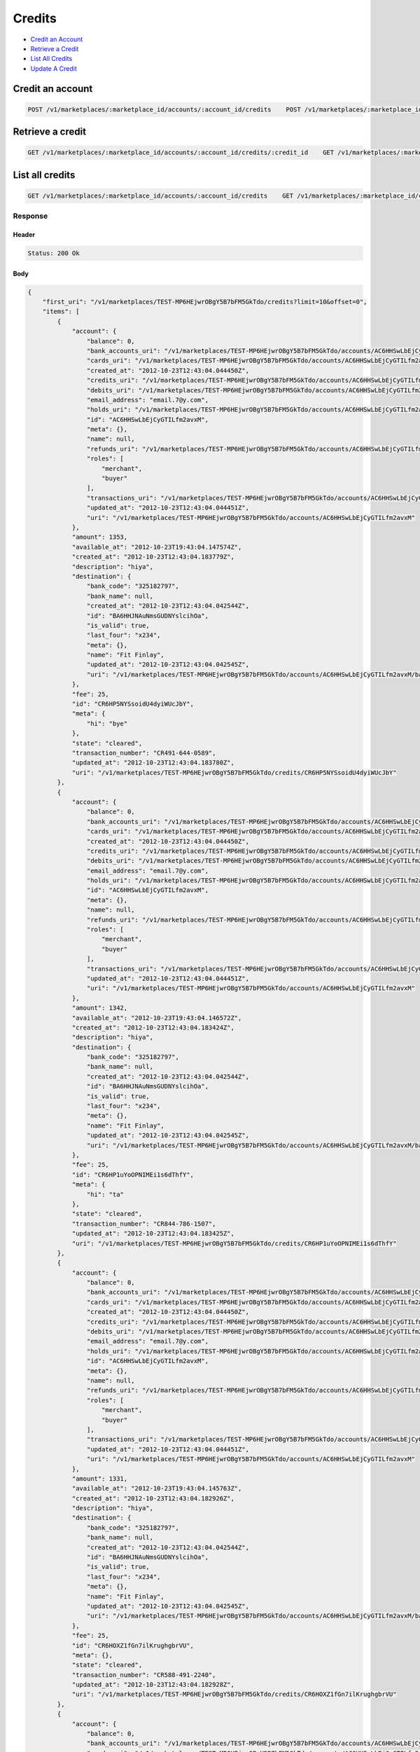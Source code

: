 Credits
=======

-  `Credit an Account`_
-  `Retrieve a Credit`_
-  `List All Credits`_
-  `Update A Credit`_


Credit an account
-----------------

.. code::

    POST /v1/marketplaces/:marketplace_id/accounts/:account_id/credits    POST /v1/marketplaces/:marketplace_id/credits




Retrieve a credit
-----------------

.. code::

    GET /v1/marketplaces/:marketplace_id/accounts/:account_id/credits/:credit_id    GET /v1/marketplaces/:marketplace_id/credits/:credit_id




List all credits
----------------

.. code::

    GET /v1/marketplaces/:marketplace_id/accounts/:account_id/credits    GET /v1/marketplaces/:marketplace_id/credits


Response
~~~~~~~~

Header
^^^^^^

.. code::

    Status: 200 Ok

Body
^^^^

.. code:: javascript


    {
        "first_uri": "/v1/marketplaces/TEST-MP6HEjwrOBgY5B7bFM5GkTdo/credits?limit=10&offset=0",
        "items": [
            {
                "account": {
                    "balance": 0,
                    "bank_accounts_uri": "/v1/marketplaces/TEST-MP6HEjwrOBgY5B7bFM5GkTdo/accounts/AC6HHSwLbEjCyGTILfm2avxM/bank_accounts",
                    "cards_uri": "/v1/marketplaces/TEST-MP6HEjwrOBgY5B7bFM5GkTdo/accounts/AC6HHSwLbEjCyGTILfm2avxM/cards",
                    "created_at": "2012-10-23T12:43:04.044450Z",
                    "credits_uri": "/v1/marketplaces/TEST-MP6HEjwrOBgY5B7bFM5GkTdo/accounts/AC6HHSwLbEjCyGTILfm2avxM/credits",
                    "debits_uri": "/v1/marketplaces/TEST-MP6HEjwrOBgY5B7bFM5GkTdo/accounts/AC6HHSwLbEjCyGTILfm2avxM/debits",
                    "email_address": "email.7@y.com",
                    "holds_uri": "/v1/marketplaces/TEST-MP6HEjwrOBgY5B7bFM5GkTdo/accounts/AC6HHSwLbEjCyGTILfm2avxM/holds",
                    "id": "AC6HHSwLbEjCyGTILfm2avxM",
                    "meta": {},
                    "name": null,
                    "refunds_uri": "/v1/marketplaces/TEST-MP6HEjwrOBgY5B7bFM5GkTdo/accounts/AC6HHSwLbEjCyGTILfm2avxM/refunds",
                    "roles": [
                        "merchant",
                        "buyer"
                    ],
                    "transactions_uri": "/v1/marketplaces/TEST-MP6HEjwrOBgY5B7bFM5GkTdo/accounts/AC6HHSwLbEjCyGTILfm2avxM/transactions",
                    "updated_at": "2012-10-23T12:43:04.044451Z",
                    "uri": "/v1/marketplaces/TEST-MP6HEjwrOBgY5B7bFM5GkTdo/accounts/AC6HHSwLbEjCyGTILfm2avxM"
                },
                "amount": 1353,
                "available_at": "2012-10-23T19:43:04.147574Z",
                "created_at": "2012-10-23T12:43:04.183779Z",
                "description": "hiya",
                "destination": {
                    "bank_code": "325182797",
                    "bank_name": null,
                    "created_at": "2012-10-23T12:43:04.042544Z",
                    "id": "BA6HHJNAuNmsGUDNYslcihOa",
                    "is_valid": true,
                    "last_four": "x234",
                    "meta": {},
                    "name": "Fit Finlay",
                    "updated_at": "2012-10-23T12:43:04.042545Z",
                    "uri": "/v1/marketplaces/TEST-MP6HEjwrOBgY5B7bFM5GkTdo/accounts/AC6HHSwLbEjCyGTILfm2avxM/bank_accounts/BA6HHJNAuNmsGUDNYslcihOa"
                },
                "fee": 25,
                "id": "CR6HP5NYSsoidU4dyiWUcJbY",
                "meta": {
                    "hi": "bye"
                },
                "state": "cleared",
                "transaction_number": "CR491-644-0589",
                "updated_at": "2012-10-23T12:43:04.183780Z",
                "uri": "/v1/marketplaces/TEST-MP6HEjwrOBgY5B7bFM5GkTdo/credits/CR6HP5NYSsoidU4dyiWUcJbY"
            },
            {
                "account": {
                    "balance": 0,
                    "bank_accounts_uri": "/v1/marketplaces/TEST-MP6HEjwrOBgY5B7bFM5GkTdo/accounts/AC6HHSwLbEjCyGTILfm2avxM/bank_accounts",
                    "cards_uri": "/v1/marketplaces/TEST-MP6HEjwrOBgY5B7bFM5GkTdo/accounts/AC6HHSwLbEjCyGTILfm2avxM/cards",
                    "created_at": "2012-10-23T12:43:04.044450Z",
                    "credits_uri": "/v1/marketplaces/TEST-MP6HEjwrOBgY5B7bFM5GkTdo/accounts/AC6HHSwLbEjCyGTILfm2avxM/credits",
                    "debits_uri": "/v1/marketplaces/TEST-MP6HEjwrOBgY5B7bFM5GkTdo/accounts/AC6HHSwLbEjCyGTILfm2avxM/debits",
                    "email_address": "email.7@y.com",
                    "holds_uri": "/v1/marketplaces/TEST-MP6HEjwrOBgY5B7bFM5GkTdo/accounts/AC6HHSwLbEjCyGTILfm2avxM/holds",
                    "id": "AC6HHSwLbEjCyGTILfm2avxM",
                    "meta": {},
                    "name": null,
                    "refunds_uri": "/v1/marketplaces/TEST-MP6HEjwrOBgY5B7bFM5GkTdo/accounts/AC6HHSwLbEjCyGTILfm2avxM/refunds",
                    "roles": [
                        "merchant",
                        "buyer"
                    ],
                    "transactions_uri": "/v1/marketplaces/TEST-MP6HEjwrOBgY5B7bFM5GkTdo/accounts/AC6HHSwLbEjCyGTILfm2avxM/transactions",
                    "updated_at": "2012-10-23T12:43:04.044451Z",
                    "uri": "/v1/marketplaces/TEST-MP6HEjwrOBgY5B7bFM5GkTdo/accounts/AC6HHSwLbEjCyGTILfm2avxM"
                },
                "amount": 1342,
                "available_at": "2012-10-23T19:43:04.146572Z",
                "created_at": "2012-10-23T12:43:04.183424Z",
                "description": "hiya",
                "destination": {
                    "bank_code": "325182797",
                    "bank_name": null,
                    "created_at": "2012-10-23T12:43:04.042544Z",
                    "id": "BA6HHJNAuNmsGUDNYslcihOa",
                    "is_valid": true,
                    "last_four": "x234",
                    "meta": {},
                    "name": "Fit Finlay",
                    "updated_at": "2012-10-23T12:43:04.042545Z",
                    "uri": "/v1/marketplaces/TEST-MP6HEjwrOBgY5B7bFM5GkTdo/accounts/AC6HHSwLbEjCyGTILfm2avxM/bank_accounts/BA6HHJNAuNmsGUDNYslcihOa"
                },
                "fee": 25,
                "id": "CR6HP1uYoOPNIMEi1s6dThfY",
                "meta": {
                    "hi": "ta"
                },
                "state": "cleared",
                "transaction_number": "CR844-786-1507",
                "updated_at": "2012-10-23T12:43:04.183425Z",
                "uri": "/v1/marketplaces/TEST-MP6HEjwrOBgY5B7bFM5GkTdo/credits/CR6HP1uYoOPNIMEi1s6dThfY"
            },
            {
                "account": {
                    "balance": 0,
                    "bank_accounts_uri": "/v1/marketplaces/TEST-MP6HEjwrOBgY5B7bFM5GkTdo/accounts/AC6HHSwLbEjCyGTILfm2avxM/bank_accounts",
                    "cards_uri": "/v1/marketplaces/TEST-MP6HEjwrOBgY5B7bFM5GkTdo/accounts/AC6HHSwLbEjCyGTILfm2avxM/cards",
                    "created_at": "2012-10-23T12:43:04.044450Z",
                    "credits_uri": "/v1/marketplaces/TEST-MP6HEjwrOBgY5B7bFM5GkTdo/accounts/AC6HHSwLbEjCyGTILfm2avxM/credits",
                    "debits_uri": "/v1/marketplaces/TEST-MP6HEjwrOBgY5B7bFM5GkTdo/accounts/AC6HHSwLbEjCyGTILfm2avxM/debits",
                    "email_address": "email.7@y.com",
                    "holds_uri": "/v1/marketplaces/TEST-MP6HEjwrOBgY5B7bFM5GkTdo/accounts/AC6HHSwLbEjCyGTILfm2avxM/holds",
                    "id": "AC6HHSwLbEjCyGTILfm2avxM",
                    "meta": {},
                    "name": null,
                    "refunds_uri": "/v1/marketplaces/TEST-MP6HEjwrOBgY5B7bFM5GkTdo/accounts/AC6HHSwLbEjCyGTILfm2avxM/refunds",
                    "roles": [
                        "merchant",
                        "buyer"
                    ],
                    "transactions_uri": "/v1/marketplaces/TEST-MP6HEjwrOBgY5B7bFM5GkTdo/accounts/AC6HHSwLbEjCyGTILfm2avxM/transactions",
                    "updated_at": "2012-10-23T12:43:04.044451Z",
                    "uri": "/v1/marketplaces/TEST-MP6HEjwrOBgY5B7bFM5GkTdo/accounts/AC6HHSwLbEjCyGTILfm2avxM"
                },
                "amount": 1331,
                "available_at": "2012-10-23T19:43:04.145763Z",
                "created_at": "2012-10-23T12:43:04.182926Z",
                "description": "hiya",
                "destination": {
                    "bank_code": "325182797",
                    "bank_name": null,
                    "created_at": "2012-10-23T12:43:04.042544Z",
                    "id": "BA6HHJNAuNmsGUDNYslcihOa",
                    "is_valid": true,
                    "last_four": "x234",
                    "meta": {},
                    "name": "Fit Finlay",
                    "updated_at": "2012-10-23T12:43:04.042545Z",
                    "uri": "/v1/marketplaces/TEST-MP6HEjwrOBgY5B7bFM5GkTdo/accounts/AC6HHSwLbEjCyGTILfm2avxM/bank_accounts/BA6HHJNAuNmsGUDNYslcihOa"
                },
                "fee": 25,
                "id": "CR6HOXZ1fGn7ilKrughgbrVU",
                "meta": {},
                "state": "cleared",
                "transaction_number": "CR588-491-2240",
                "updated_at": "2012-10-23T12:43:04.182928Z",
                "uri": "/v1/marketplaces/TEST-MP6HEjwrOBgY5B7bFM5GkTdo/credits/CR6HOXZ1fGn7ilKrughgbrVU"
            },
            {
                "account": {
                    "balance": 0,
                    "bank_accounts_uri": "/v1/marketplaces/TEST-MP6HEjwrOBgY5B7bFM5GkTdo/accounts/AC6HHSwLbEjCyGTILfm2avxM/bank_accounts",
                    "cards_uri": "/v1/marketplaces/TEST-MP6HEjwrOBgY5B7bFM5GkTdo/accounts/AC6HHSwLbEjCyGTILfm2avxM/cards",
                    "created_at": "2012-10-23T12:43:04.044450Z",
                    "credits_uri": "/v1/marketplaces/TEST-MP6HEjwrOBgY5B7bFM5GkTdo/accounts/AC6HHSwLbEjCyGTILfm2avxM/credits",
                    "debits_uri": "/v1/marketplaces/TEST-MP6HEjwrOBgY5B7bFM5GkTdo/accounts/AC6HHSwLbEjCyGTILfm2avxM/debits",
                    "email_address": "email.7@y.com",
                    "holds_uri": "/v1/marketplaces/TEST-MP6HEjwrOBgY5B7bFM5GkTdo/accounts/AC6HHSwLbEjCyGTILfm2avxM/holds",
                    "id": "AC6HHSwLbEjCyGTILfm2avxM",
                    "meta": {},
                    "name": null,
                    "refunds_uri": "/v1/marketplaces/TEST-MP6HEjwrOBgY5B7bFM5GkTdo/accounts/AC6HHSwLbEjCyGTILfm2avxM/refunds",
                    "roles": [
                        "merchant",
                        "buyer"
                    ],
                    "transactions_uri": "/v1/marketplaces/TEST-MP6HEjwrOBgY5B7bFM5GkTdo/accounts/AC6HHSwLbEjCyGTILfm2avxM/transactions",
                    "updated_at": "2012-10-23T12:43:04.044451Z",
                    "uri": "/v1/marketplaces/TEST-MP6HEjwrOBgY5B7bFM5GkTdo/accounts/AC6HHSwLbEjCyGTILfm2avxM"
                },
                "amount": 1320,
                "available_at": "2012-10-23T19:43:04.144946Z",
                "created_at": "2012-10-23T12:43:04.182425Z",
                "description": "hiya",
                "destination": {
                    "bank_code": "325182797",
                    "bank_name": null,
                    "created_at": "2012-10-23T12:43:04.042544Z",
                    "id": "BA6HHJNAuNmsGUDNYslcihOa",
                    "is_valid": true,
                    "last_four": "x234",
                    "meta": {},
                    "name": "Fit Finlay",
                    "updated_at": "2012-10-23T12:43:04.042545Z",
                    "uri": "/v1/marketplaces/TEST-MP6HEjwrOBgY5B7bFM5GkTdo/accounts/AC6HHSwLbEjCyGTILfm2avxM/bank_accounts/BA6HHJNAuNmsGUDNYslcihOa"
                },
                "fee": 25,
                "id": "CR6HOUt5LAmJ1qgnfFDjctV8",
                "meta": {},
                "state": "cleared",
                "transaction_number": "CR911-193-4635",
                "updated_at": "2012-10-23T12:43:04.182426Z",
                "uri": "/v1/marketplaces/TEST-MP6HEjwrOBgY5B7bFM5GkTdo/credits/CR6HOUt5LAmJ1qgnfFDjctV8"
            },
            {
                "account": {
                    "balance": 0,
                    "bank_accounts_uri": "/v1/marketplaces/TEST-MP6HEjwrOBgY5B7bFM5GkTdo/accounts/AC6HHSwLbEjCyGTILfm2avxM/bank_accounts",
                    "cards_uri": "/v1/marketplaces/TEST-MP6HEjwrOBgY5B7bFM5GkTdo/accounts/AC6HHSwLbEjCyGTILfm2avxM/cards",
                    "created_at": "2012-10-23T12:43:04.044450Z",
                    "credits_uri": "/v1/marketplaces/TEST-MP6HEjwrOBgY5B7bFM5GkTdo/accounts/AC6HHSwLbEjCyGTILfm2avxM/credits",
                    "debits_uri": "/v1/marketplaces/TEST-MP6HEjwrOBgY5B7bFM5GkTdo/accounts/AC6HHSwLbEjCyGTILfm2avxM/debits",
                    "email_address": "email.7@y.com",
                    "holds_uri": "/v1/marketplaces/TEST-MP6HEjwrOBgY5B7bFM5GkTdo/accounts/AC6HHSwLbEjCyGTILfm2avxM/holds",
                    "id": "AC6HHSwLbEjCyGTILfm2avxM",
                    "meta": {},
                    "name": null,
                    "refunds_uri": "/v1/marketplaces/TEST-MP6HEjwrOBgY5B7bFM5GkTdo/accounts/AC6HHSwLbEjCyGTILfm2avxM/refunds",
                    "roles": [
                        "merchant",
                        "buyer"
                    ],
                    "transactions_uri": "/v1/marketplaces/TEST-MP6HEjwrOBgY5B7bFM5GkTdo/accounts/AC6HHSwLbEjCyGTILfm2avxM/transactions",
                    "updated_at": "2012-10-23T12:43:04.044451Z",
                    "uri": "/v1/marketplaces/TEST-MP6HEjwrOBgY5B7bFM5GkTdo/accounts/AC6HHSwLbEjCyGTILfm2avxM"
                },
                "amount": 1309,
                "available_at": "2012-10-23T19:43:04.144152Z",
                "created_at": "2012-10-23T12:43:04.182064Z",
                "description": "hiya",
                "destination": {
                    "bank_code": "325182797",
                    "bank_name": null,
                    "created_at": "2012-10-23T12:43:04.042544Z",
                    "id": "BA6HHJNAuNmsGUDNYslcihOa",
                    "is_valid": true,
                    "last_four": "x234",
                    "meta": {},
                    "name": "Fit Finlay",
                    "updated_at": "2012-10-23T12:43:04.042545Z",
                    "uri": "/v1/marketplaces/TEST-MP6HEjwrOBgY5B7bFM5GkTdo/accounts/AC6HHSwLbEjCyGTILfm2avxM/bank_accounts/BA6HHJNAuNmsGUDNYslcihOa"
                },
                "fee": 25,
                "id": "CR6HOR0HEIAYX1vMZPuMze5A",
                "meta": {
                    "hi": "bye"
                },
                "state": "cleared",
                "transaction_number": "CR106-103-9322",
                "updated_at": "2012-10-23T12:43:04.182066Z",
                "uri": "/v1/marketplaces/TEST-MP6HEjwrOBgY5B7bFM5GkTdo/credits/CR6HOR0HEIAYX1vMZPuMze5A"
            },
            {
                "account": {
                    "balance": 0,
                    "bank_accounts_uri": "/v1/marketplaces/TEST-MP6HEjwrOBgY5B7bFM5GkTdo/accounts/AC6HHSwLbEjCyGTILfm2avxM/bank_accounts",
                    "cards_uri": "/v1/marketplaces/TEST-MP6HEjwrOBgY5B7bFM5GkTdo/accounts/AC6HHSwLbEjCyGTILfm2avxM/cards",
                    "created_at": "2012-10-23T12:43:04.044450Z",
                    "credits_uri": "/v1/marketplaces/TEST-MP6HEjwrOBgY5B7bFM5GkTdo/accounts/AC6HHSwLbEjCyGTILfm2avxM/credits",
                    "debits_uri": "/v1/marketplaces/TEST-MP6HEjwrOBgY5B7bFM5GkTdo/accounts/AC6HHSwLbEjCyGTILfm2avxM/debits",
                    "email_address": "email.7@y.com",
                    "holds_uri": "/v1/marketplaces/TEST-MP6HEjwrOBgY5B7bFM5GkTdo/accounts/AC6HHSwLbEjCyGTILfm2avxM/holds",
                    "id": "AC6HHSwLbEjCyGTILfm2avxM",
                    "meta": {},
                    "name": null,
                    "refunds_uri": "/v1/marketplaces/TEST-MP6HEjwrOBgY5B7bFM5GkTdo/accounts/AC6HHSwLbEjCyGTILfm2avxM/refunds",
                    "roles": [
                        "merchant",
                        "buyer"
                    ],
                    "transactions_uri": "/v1/marketplaces/TEST-MP6HEjwrOBgY5B7bFM5GkTdo/accounts/AC6HHSwLbEjCyGTILfm2avxM/transactions",
                    "updated_at": "2012-10-23T12:43:04.044451Z",
                    "uri": "/v1/marketplaces/TEST-MP6HEjwrOBgY5B7bFM5GkTdo/accounts/AC6HHSwLbEjCyGTILfm2avxM"
                },
                "amount": 1298,
                "available_at": "2012-10-23T19:43:04.143314Z",
                "created_at": "2012-10-23T12:43:04.181499Z",
                "description": "hiya",
                "destination": {
                    "bank_code": "325182797",
                    "bank_name": null,
                    "created_at": "2012-10-23T12:43:04.042544Z",
                    "id": "BA6HHJNAuNmsGUDNYslcihOa",
                    "is_valid": true,
                    "last_four": "x234",
                    "meta": {},
                    "name": "Fit Finlay",
                    "updated_at": "2012-10-23T12:43:04.042545Z",
                    "uri": "/v1/marketplaces/TEST-MP6HEjwrOBgY5B7bFM5GkTdo/accounts/AC6HHSwLbEjCyGTILfm2avxM/bank_accounts/BA6HHJNAuNmsGUDNYslcihOa"
                },
                "fee": 25,
                "id": "CR6HONp9aiL6xs9TSZRn4csi",
                "meta": {
                    "hi": "bye"
                },
                "state": "cleared",
                "transaction_number": "CR929-650-4107",
                "updated_at": "2012-10-23T12:43:04.181500Z",
                "uri": "/v1/marketplaces/TEST-MP6HEjwrOBgY5B7bFM5GkTdo/credits/CR6HONp9aiL6xs9TSZRn4csi"
            },
            {
                "account": {
                    "balance": 0,
                    "bank_accounts_uri": "/v1/marketplaces/TEST-MP6HEjwrOBgY5B7bFM5GkTdo/accounts/AC6HHSwLbEjCyGTILfm2avxM/bank_accounts",
                    "cards_uri": "/v1/marketplaces/TEST-MP6HEjwrOBgY5B7bFM5GkTdo/accounts/AC6HHSwLbEjCyGTILfm2avxM/cards",
                    "created_at": "2012-10-23T12:43:04.044450Z",
                    "credits_uri": "/v1/marketplaces/TEST-MP6HEjwrOBgY5B7bFM5GkTdo/accounts/AC6HHSwLbEjCyGTILfm2avxM/credits",
                    "debits_uri": "/v1/marketplaces/TEST-MP6HEjwrOBgY5B7bFM5GkTdo/accounts/AC6HHSwLbEjCyGTILfm2avxM/debits",
                    "email_address": "email.7@y.com",
                    "holds_uri": "/v1/marketplaces/TEST-MP6HEjwrOBgY5B7bFM5GkTdo/accounts/AC6HHSwLbEjCyGTILfm2avxM/holds",
                    "id": "AC6HHSwLbEjCyGTILfm2avxM",
                    "meta": {},
                    "name": null,
                    "refunds_uri": "/v1/marketplaces/TEST-MP6HEjwrOBgY5B7bFM5GkTdo/accounts/AC6HHSwLbEjCyGTILfm2avxM/refunds",
                    "roles": [
                        "merchant",
                        "buyer"
                    ],
                    "transactions_uri": "/v1/marketplaces/TEST-MP6HEjwrOBgY5B7bFM5GkTdo/accounts/AC6HHSwLbEjCyGTILfm2avxM/transactions",
                    "updated_at": "2012-10-23T12:43:04.044451Z",
                    "uri": "/v1/marketplaces/TEST-MP6HEjwrOBgY5B7bFM5GkTdo/accounts/AC6HHSwLbEjCyGTILfm2avxM"
                },
                "amount": 1287,
                "available_at": "2012-10-23T19:43:04.142442Z",
                "created_at": "2012-10-23T12:43:04.181045Z",
                "description": "hiya",
                "destination": {
                    "bank_code": "325182797",
                    "bank_name": null,
                    "created_at": "2012-10-23T12:43:04.042544Z",
                    "id": "BA6HHJNAuNmsGUDNYslcihOa",
                    "is_valid": true,
                    "last_four": "x234",
                    "meta": {},
                    "name": "Fit Finlay",
                    "updated_at": "2012-10-23T12:43:04.042545Z",
                    "uri": "/v1/marketplaces/TEST-MP6HEjwrOBgY5B7bFM5GkTdo/accounts/AC6HHSwLbEjCyGTILfm2avxM/bank_accounts/BA6HHJNAuNmsGUDNYslcihOa"
                },
                "fee": 25,
                "id": "CR6HOJJ299ls6IXZcw8YfJcm",
                "meta": {},
                "state": "cleared",
                "transaction_number": "CR972-277-0487",
                "updated_at": "2012-10-23T12:43:04.181046Z",
                "uri": "/v1/marketplaces/TEST-MP6HEjwrOBgY5B7bFM5GkTdo/credits/CR6HOJJ299ls6IXZcw8YfJcm"
            },
            {
                "account": {
                    "balance": 0,
                    "bank_accounts_uri": "/v1/marketplaces/TEST-MP6HEjwrOBgY5B7bFM5GkTdo/accounts/AC6HHSwLbEjCyGTILfm2avxM/bank_accounts",
                    "cards_uri": "/v1/marketplaces/TEST-MP6HEjwrOBgY5B7bFM5GkTdo/accounts/AC6HHSwLbEjCyGTILfm2avxM/cards",
                    "created_at": "2012-10-23T12:43:04.044450Z",
                    "credits_uri": "/v1/marketplaces/TEST-MP6HEjwrOBgY5B7bFM5GkTdo/accounts/AC6HHSwLbEjCyGTILfm2avxM/credits",
                    "debits_uri": "/v1/marketplaces/TEST-MP6HEjwrOBgY5B7bFM5GkTdo/accounts/AC6HHSwLbEjCyGTILfm2avxM/debits",
                    "email_address": "email.7@y.com",
                    "holds_uri": "/v1/marketplaces/TEST-MP6HEjwrOBgY5B7bFM5GkTdo/accounts/AC6HHSwLbEjCyGTILfm2avxM/holds",
                    "id": "AC6HHSwLbEjCyGTILfm2avxM",
                    "meta": {},
                    "name": null,
                    "refunds_uri": "/v1/marketplaces/TEST-MP6HEjwrOBgY5B7bFM5GkTdo/accounts/AC6HHSwLbEjCyGTILfm2avxM/refunds",
                    "roles": [
                        "merchant",
                        "buyer"
                    ],
                    "transactions_uri": "/v1/marketplaces/TEST-MP6HEjwrOBgY5B7bFM5GkTdo/accounts/AC6HHSwLbEjCyGTILfm2avxM/transactions",
                    "updated_at": "2012-10-23T12:43:04.044451Z",
                    "uri": "/v1/marketplaces/TEST-MP6HEjwrOBgY5B7bFM5GkTdo/accounts/AC6HHSwLbEjCyGTILfm2avxM"
                },
                "amount": 1276,
                "available_at": "2012-10-23T19:43:04.141667Z",
                "created_at": "2012-10-23T12:43:04.180711Z",
                "description": "hiya",
                "destination": {
                    "bank_code": "325182797",
                    "bank_name": null,
                    "created_at": "2012-10-23T12:43:04.042544Z",
                    "id": "BA6HHJNAuNmsGUDNYslcihOa",
                    "is_valid": true,
                    "last_four": "x234",
                    "meta": {},
                    "name": "Fit Finlay",
                    "updated_at": "2012-10-23T12:43:04.042545Z",
                    "uri": "/v1/marketplaces/TEST-MP6HEjwrOBgY5B7bFM5GkTdo/accounts/AC6HHSwLbEjCyGTILfm2avxM/bank_accounts/BA6HHJNAuNmsGUDNYslcihOa"
                },
                "fee": 25,
                "id": "CR6HOGh9C2fgWElZg3SliWOS",
                "meta": {},
                "state": "cleared",
                "transaction_number": "CR667-003-1587",
                "updated_at": "2012-10-23T12:43:04.180712Z",
                "uri": "/v1/marketplaces/TEST-MP6HEjwrOBgY5B7bFM5GkTdo/credits/CR6HOGh9C2fgWElZg3SliWOS"
            },
            {
                "account": {
                    "balance": 0,
                    "bank_accounts_uri": "/v1/marketplaces/TEST-MP6HEjwrOBgY5B7bFM5GkTdo/accounts/AC6HHSwLbEjCyGTILfm2avxM/bank_accounts",
                    "cards_uri": "/v1/marketplaces/TEST-MP6HEjwrOBgY5B7bFM5GkTdo/accounts/AC6HHSwLbEjCyGTILfm2avxM/cards",
                    "created_at": "2012-10-23T12:43:04.044450Z",
                    "credits_uri": "/v1/marketplaces/TEST-MP6HEjwrOBgY5B7bFM5GkTdo/accounts/AC6HHSwLbEjCyGTILfm2avxM/credits",
                    "debits_uri": "/v1/marketplaces/TEST-MP6HEjwrOBgY5B7bFM5GkTdo/accounts/AC6HHSwLbEjCyGTILfm2avxM/debits",
                    "email_address": "email.7@y.com",
                    "holds_uri": "/v1/marketplaces/TEST-MP6HEjwrOBgY5B7bFM5GkTdo/accounts/AC6HHSwLbEjCyGTILfm2avxM/holds",
                    "id": "AC6HHSwLbEjCyGTILfm2avxM",
                    "meta": {},
                    "name": null,
                    "refunds_uri": "/v1/marketplaces/TEST-MP6HEjwrOBgY5B7bFM5GkTdo/accounts/AC6HHSwLbEjCyGTILfm2avxM/refunds",
                    "roles": [
                        "merchant",
                        "buyer"
                    ],
                    "transactions_uri": "/v1/marketplaces/TEST-MP6HEjwrOBgY5B7bFM5GkTdo/accounts/AC6HHSwLbEjCyGTILfm2avxM/transactions",
                    "updated_at": "2012-10-23T12:43:04.044451Z",
                    "uri": "/v1/marketplaces/TEST-MP6HEjwrOBgY5B7bFM5GkTdo/accounts/AC6HHSwLbEjCyGTILfm2avxM"
                },
                "amount": 1265,
                "available_at": "2012-10-23T19:43:04.140884Z",
                "created_at": "2012-10-23T12:43:04.180366Z",
                "description": "hiya",
                "destination": {
                    "bank_code": "325182797",
                    "bank_name": null,
                    "created_at": "2012-10-23T12:43:04.042544Z",
                    "id": "BA6HHJNAuNmsGUDNYslcihOa",
                    "is_valid": true,
                    "last_four": "x234",
                    "meta": {},
                    "name": "Fit Finlay",
                    "updated_at": "2012-10-23T12:43:04.042545Z",
                    "uri": "/v1/marketplaces/TEST-MP6HEjwrOBgY5B7bFM5GkTdo/accounts/AC6HHSwLbEjCyGTILfm2avxM/bank_accounts/BA6HHJNAuNmsGUDNYslcihOa"
                },
                "fee": 25,
                "id": "CR6HOCSpwyxlGKl4j9ar7Wxs",
                "meta": {
                    "hi": "ta"
                },
                "state": "cleared",
                "transaction_number": "CR605-024-9292",
                "updated_at": "2012-10-23T12:43:04.180368Z",
                "uri": "/v1/marketplaces/TEST-MP6HEjwrOBgY5B7bFM5GkTdo/credits/CR6HOCSpwyxlGKl4j9ar7Wxs"
            },
            {
                "account": {
                    "balance": 0,
                    "bank_accounts_uri": "/v1/marketplaces/TEST-MP6HEjwrOBgY5B7bFM5GkTdo/accounts/AC6HHSwLbEjCyGTILfm2avxM/bank_accounts",
                    "cards_uri": "/v1/marketplaces/TEST-MP6HEjwrOBgY5B7bFM5GkTdo/accounts/AC6HHSwLbEjCyGTILfm2avxM/cards",
                    "created_at": "2012-10-23T12:43:04.044450Z",
                    "credits_uri": "/v1/marketplaces/TEST-MP6HEjwrOBgY5B7bFM5GkTdo/accounts/AC6HHSwLbEjCyGTILfm2avxM/credits",
                    "debits_uri": "/v1/marketplaces/TEST-MP6HEjwrOBgY5B7bFM5GkTdo/accounts/AC6HHSwLbEjCyGTILfm2avxM/debits",
                    "email_address": "email.7@y.com",
                    "holds_uri": "/v1/marketplaces/TEST-MP6HEjwrOBgY5B7bFM5GkTdo/accounts/AC6HHSwLbEjCyGTILfm2avxM/holds",
                    "id": "AC6HHSwLbEjCyGTILfm2avxM",
                    "meta": {},
                    "name": null,
                    "refunds_uri": "/v1/marketplaces/TEST-MP6HEjwrOBgY5B7bFM5GkTdo/accounts/AC6HHSwLbEjCyGTILfm2avxM/refunds",
                    "roles": [
                        "merchant",
                        "buyer"
                    ],
                    "transactions_uri": "/v1/marketplaces/TEST-MP6HEjwrOBgY5B7bFM5GkTdo/accounts/AC6HHSwLbEjCyGTILfm2avxM/transactions",
                    "updated_at": "2012-10-23T12:43:04.044451Z",
                    "uri": "/v1/marketplaces/TEST-MP6HEjwrOBgY5B7bFM5GkTdo/accounts/AC6HHSwLbEjCyGTILfm2avxM"
                },
                "amount": 1254,
                "available_at": "2012-10-23T19:43:04.136091Z",
                "created_at": "2012-10-23T12:43:04.179868Z",
                "description": "hiya",
                "destination": {
                    "bank_code": "325182797",
                    "bank_name": null,
                    "created_at": "2012-10-23T12:43:04.042544Z",
                    "id": "BA6HHJNAuNmsGUDNYslcihOa",
                    "is_valid": true,
                    "last_four": "x234",
                    "meta": {},
                    "name": "Fit Finlay",
                    "updated_at": "2012-10-23T12:43:04.042545Z",
                    "uri": "/v1/marketplaces/TEST-MP6HEjwrOBgY5B7bFM5GkTdo/accounts/AC6HHSwLbEjCyGTILfm2avxM/bank_accounts/BA6HHJNAuNmsGUDNYslcihOa"
                },
                "fee": 25,
                "id": "CR6HOz2HxdKSsZKbkoPA9JDY",
                "meta": {},
                "state": "cleared",
                "transaction_number": "CR177-580-0720",
                "updated_at": "2012-10-23T12:43:04.179870Z",
                "uri": "/v1/marketplaces/TEST-MP6HEjwrOBgY5B7bFM5GkTdo/credits/CR6HOz2HxdKSsZKbkoPA9JDY"
            }
        ],
        "last_uri": "/v1/marketplaces/TEST-MP6HEjwrOBgY5B7bFM5GkTdo/credits?limit=10&offset=0",
        "limit": 10,
        "next_uri": null,
        "offset": 0,
        "previous_uri": null,
        "total": 10,
        "uri": "/v1/marketplaces/TEST-MP6HEjwrOBgY5B7bFM5GkTdo/credits?limit=10&offset=0"
    }



Update a credit
---------------

.. code::

    PUT /v1/marketplaces/:marketplace_id/accounts/:account_id/credits/:credit_id    PUT /v1/marketplaces/:marketplace_id/credits/:credit_id





